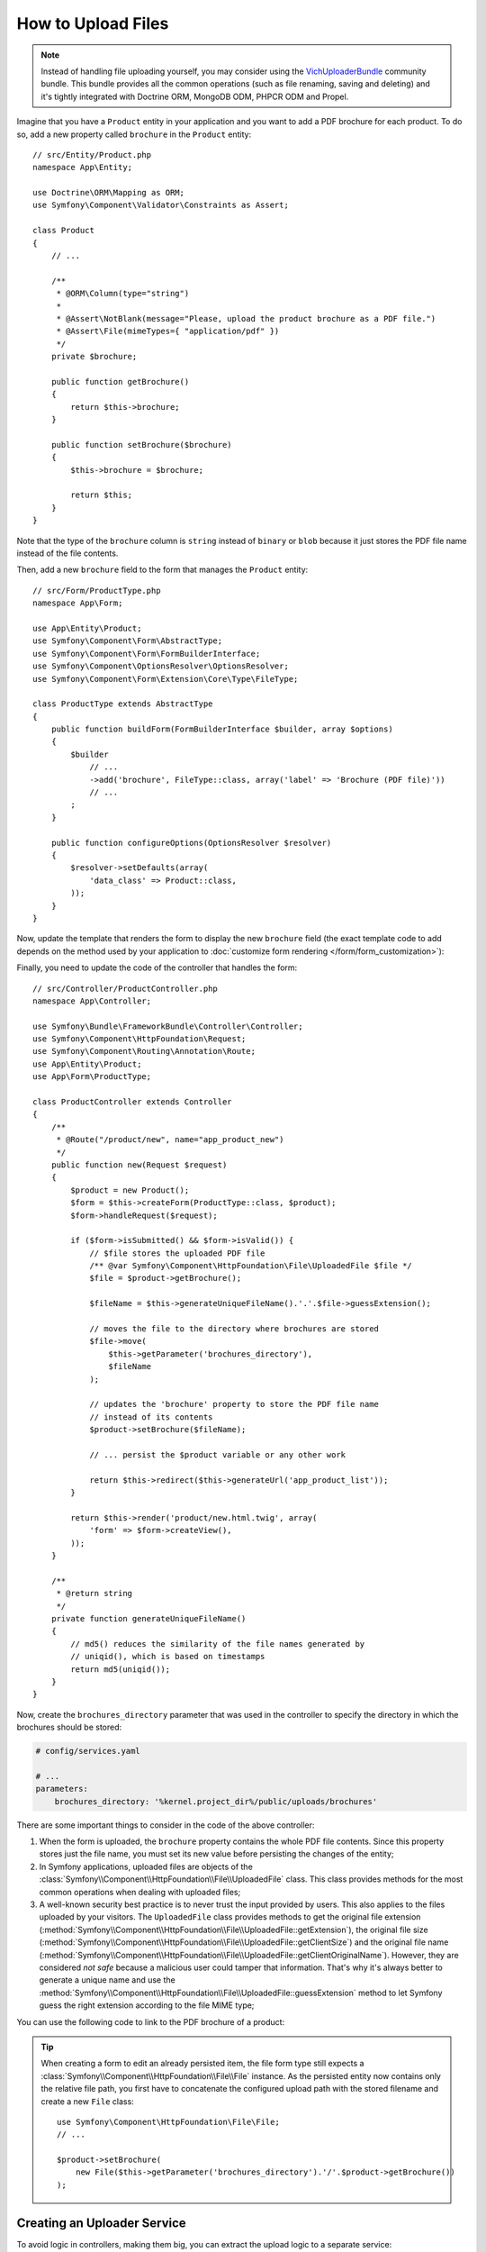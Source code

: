 .. index::
   single: Controller; Upload; File

How to Upload Files
===================

.. note::

    Instead of handling file uploading yourself, you may consider using the
    `VichUploaderBundle`_ community bundle. This bundle provides all the common
    operations (such as file renaming, saving and deleting) and it's tightly
    integrated with Doctrine ORM, MongoDB ODM, PHPCR ODM and Propel.

Imagine that you have a ``Product`` entity in your application and you want to
add a PDF brochure for each product. To do so, add a new property called ``brochure``
in the ``Product`` entity::

    // src/Entity/Product.php
    namespace App\Entity;

    use Doctrine\ORM\Mapping as ORM;
    use Symfony\Component\Validator\Constraints as Assert;

    class Product
    {
        // ...

        /**
         * @ORM\Column(type="string")
         *
         * @Assert\NotBlank(message="Please, upload the product brochure as a PDF file.")
         * @Assert\File(mimeTypes={ "application/pdf" })
         */
        private $brochure;

        public function getBrochure()
        {
            return $this->brochure;
        }

        public function setBrochure($brochure)
        {
            $this->brochure = $brochure;

            return $this;
        }
    }

Note that the type of the ``brochure`` column is ``string`` instead of ``binary``
or ``blob`` because it just stores the PDF file name instead of the file contents.

Then, add a new ``brochure`` field to the form that manages the ``Product`` entity::

    // src/Form/ProductType.php
    namespace App\Form;

    use App\Entity\Product;
    use Symfony\Component\Form\AbstractType;
    use Symfony\Component\Form\FormBuilderInterface;
    use Symfony\Component\OptionsResolver\OptionsResolver;
    use Symfony\Component\Form\Extension\Core\Type\FileType;

    class ProductType extends AbstractType
    {
        public function buildForm(FormBuilderInterface $builder, array $options)
        {
            $builder
                // ...
                ->add('brochure', FileType::class, array('label' => 'Brochure (PDF file)'))
                // ...
            ;
        }

        public function configureOptions(OptionsResolver $resolver)
        {
            $resolver->setDefaults(array(
                'data_class' => Product::class,
            ));
        }
    }

Now, update the template that renders the form to display the new ``brochure``
field (the exact template code to add depends on the method used by your application
to :doc:`customize form rendering </form/form_customization>`):

.. configuration-block::

    .. code-block:: html+twig

        {# templates/product/new.html.twig #}
        <h1>Adding a new product</h1>

        {{ form_start(form) }}
            {# ... #}

            {{ form_row(form.brochure) }}
        {{ form_end(form) }}

    .. code-block:: html+php

        <!-- templates/product/new.html.twig -->
        <h1>Adding a new product</h1>

        <?php echo $view['form']->start($form) ?>
            <?php echo $view['form']->row($form['brochure']) ?>
        <?php echo $view['form']->end($form) ?>

Finally, you need to update the code of the controller that handles the form::

    // src/Controller/ProductController.php
    namespace App\Controller;

    use Symfony\Bundle\FrameworkBundle\Controller\Controller;
    use Symfony\Component\HttpFoundation\Request;
    use Symfony\Component\Routing\Annotation\Route;
    use App\Entity\Product;
    use App\Form\ProductType;

    class ProductController extends Controller
    {
        /**
         * @Route("/product/new", name="app_product_new")
         */
        public function new(Request $request)
        {
            $product = new Product();
            $form = $this->createForm(ProductType::class, $product);
            $form->handleRequest($request);

            if ($form->isSubmitted() && $form->isValid()) {
                // $file stores the uploaded PDF file
                /** @var Symfony\Component\HttpFoundation\File\UploadedFile $file */
                $file = $product->getBrochure();

                $fileName = $this->generateUniqueFileName().'.'.$file->guessExtension();

                // moves the file to the directory where brochures are stored
                $file->move(
                    $this->getParameter('brochures_directory'),
                    $fileName
                );

                // updates the 'brochure' property to store the PDF file name
                // instead of its contents
                $product->setBrochure($fileName);

                // ... persist the $product variable or any other work

                return $this->redirect($this->generateUrl('app_product_list'));
            }

            return $this->render('product/new.html.twig', array(
                'form' => $form->createView(),
            ));
        }

        /**
         * @return string
         */
        private function generateUniqueFileName()
        {
            // md5() reduces the similarity of the file names generated by
            // uniqid(), which is based on timestamps
            return md5(uniqid());
        }
    }

Now, create the ``brochures_directory`` parameter that was used in the
controller to specify the directory in which the brochures should be stored:

.. code-block:: yaml

    # config/services.yaml

    # ...
    parameters:
        brochures_directory: '%kernel.project_dir%/public/uploads/brochures'

There are some important things to consider in the code of the above controller:

#. When the form is uploaded, the ``brochure`` property contains the whole PDF
   file contents. Since this property stores just the file name, you must set
   its new value before persisting the changes of the entity;
#. In Symfony applications, uploaded files are objects of the
   :class:`Symfony\\Component\\HttpFoundation\\File\\UploadedFile` class. This class
   provides methods for the most common operations when dealing with uploaded files;
#. A well-known security best practice is to never trust the input provided by
   users. This also applies to the files uploaded by your visitors. The ``UploadedFile``
   class provides methods to get the original file extension
   (:method:`Symfony\\Component\\HttpFoundation\\File\\UploadedFile::getExtension`),
   the original file size (:method:`Symfony\\Component\\HttpFoundation\\File\\UploadedFile::getClientSize`)
   and the original file name (:method:`Symfony\\Component\\HttpFoundation\\File\\UploadedFile::getClientOriginalName`).
   However, they are considered *not safe* because a malicious user could tamper
   that information. That's why it's always better to generate a unique name and
   use the :method:`Symfony\\Component\\HttpFoundation\\File\\UploadedFile::guessExtension`
   method to let Symfony guess the right extension according to the file MIME type;

You can use the following code to link to the PDF brochure of a product:

.. configuration-block::

    .. code-block:: html+twig

        <a href="{{ asset('uploads/brochures/' ~ product.brochure) }}">View brochure (PDF)</a>

    .. code-block:: html+php

        <a href="<?php echo $view['assets']->getUrl('uploads/brochures/'.$product->getBrochure()) ?>">
            View brochure (PDF)
        </a>

.. tip::

    When creating a form to edit an already persisted item, the file form type
    still expects a :class:`Symfony\\Component\\HttpFoundation\\File\\File`
    instance. As the persisted entity now contains only the relative file path,
    you first have to concatenate the configured upload path with the stored
    filename and create a new ``File`` class::

        use Symfony\Component\HttpFoundation\File\File;
        // ...

        $product->setBrochure(
            new File($this->getParameter('brochures_directory').'/'.$product->getBrochure())
        );

Creating an Uploader Service
----------------------------

To avoid logic in controllers, making them big, you can extract the upload
logic to a separate service::

    // src/Service/FileUploader.php
    namespace App\Service;

    use Symfony\Component\HttpFoundation\File\UploadedFile;

    class FileUploader
    {
        private $targetDirectory;

        public function __construct($targetDirectory)
        {
            $this->targetDirectory = $targetDirectory;
        }

        public function upload(UploadedFile $file)
        {
            $fileName = md5(uniqid()).'.'.$file->guessExtension();

            $file->move($this->getTargetDirectory(), $fileName);

            return $fileName;
        }

        public function getTargetDirectory()
        {
            return $this->targetDirectory;
        }
    }

Then, define a service for this class:

.. configuration-block::

    .. code-block:: yaml

        # config/services.yaml
        services:
            # ...

            App\Service\FileUploader:
                arguments:
                    $targetDir: '%brochures_directory%'

    .. code-block:: xml

        <!-- config/services.xml -->
        <?xml version="1.0" encoding="UTF-8" ?>
        <container xmlns="http://symfony.com/schema/dic/services"
            xmlns:xsi="http://www.w3.org/2001/XMLSchema-instance"
            xsi:schemaLocation="http://symfony.com/schema/dic/services
                http://symfony.com/schema/dic/services/services-1.0.xsd">
            <!-- ... -->

            <service id="App\FileUploader">
                <argument>%brochures_directory%</argument>
            </service>
        </container>

    .. code-block:: php

        // config/services.php
        use App\Service\FileUploader;

        $container->autowire(FileUploader::class)
            ->setArgument('$targetDir', '%brochures_directory%');

Now you're ready to use this service in the controller::

    // src/Controller/ProductController.php
    use Symfony\Component\HttpFoundation\Request;
    use App\Service\FileUploader;

    // ...
    public function new(Request $request, FileUploader $fileUploader)
    {
        // ...

        if ($form->isSubmitted() && $form->isValid()) {
            $file = $product->getBrochure();
            $fileName = $fileUploader->upload($file);

            $product->setBrochure($fileName);

            // ...
        }

        // ...
    }

Using a Doctrine Listener
-------------------------

If you are using Doctrine to store the Product entity, you can create a
:doc:`Doctrine listener </doctrine/event_listeners_subscribers>` to
automatically upload the file when persisting the entity::

    // src/EventListener/BrochureUploadListener.php
    namespace App\EventListener;

    use Symfony\Component\HttpFoundation\File\UploadedFile;
    use Doctrine\ORM\Event\LifecycleEventArgs;
    use Doctrine\ORM\Event\PreUpdateEventArgs;
    use App\Entity\Product;
    use App\Service\FileUploader;

    class BrochureUploadListener
    {
        private $uploader;

        public function __construct(FileUploader $uploader)
        {
            $this->uploader = $uploader;
        }

        public function prePersist(LifecycleEventArgs $args)
        {
            $entity = $args->getEntity();

            $this->uploadFile($entity);
        }

        public function preUpdate(PreUpdateEventArgs $args)
        {
            $entity = $args->getEntity();

            $this->uploadFile($entity);
        }

        private function uploadFile($entity)
        {
            // upload only works for Product entities
            if (!$entity instanceof Product) {
                return;
            }

            $file = $entity->getBrochure();

            // only upload new files
            if ($file instanceof UploadedFile) {
                $fileName = $this->uploader->upload($file);
                $entity->setBrochure($fileName);
            }
        }
    }

Now, register this class as a Doctrine listener:

.. configuration-block::

    .. code-block:: yaml

        # config/services.yaml
        services:
            _defaults:
                # ... be sure autowiring is enabled
                autowire: true
            # ...

            App\EventListener\BrochureUploadListener:
                tags:
                    - { name: doctrine.event_listener, event: prePersist }
                    - { name: doctrine.event_listener, event: preUpdate }

    .. code-block:: xml

        <!-- config/services.xml -->
        <?xml version="1.0" encoding="UTF-8" ?>
        <container xmlns="http://symfony.com/schema/dic/services"
            xmlns:xsi="http://www.w3.org/2001/XMLSchema-instance"
            xsi:schemaLocation="http://symfony.com/schema/dic/services
                http://symfony.com/schema/dic/services/services-1.0.xsd">

            <services>
                <!-- ... be sure autowiring is enabled -->
                <defaults autowire="true" />
                <!-- ... -->

                <service id="App\EventListener\BrochureUploaderListener">
                    <tag name="doctrine.event_listener" event="prePersist"/>
                    <tag name="doctrine.event_listener" event="preUpdate"/>
                </service>
            </services>
        </container>

    .. code-block:: php

        // config/services.php
        use App\EventListener\BrochureUploaderListener;

        $container->autowire(BrochureUploaderListener::class)
            ->addTag('doctrine.event_listener', array(
                'event' => 'prePersist',
            ))
            ->addTag('doctrine.event_listener', array(
                'event' => 'preUpdate',
            ))
        ;

This listener is now automatically executed when persisting a new Product
entity. This way, you can remove everything related to uploading from the
controller.

.. tip::

    This listener can also create the ``File`` instance based on the path when
    fetching entities from the database::

        // ...
        use Symfony\Component\HttpFoundation\File\File;

        // ...
        class BrochureUploadListener
        {
            // ...

            public function postLoad(LifecycleEventArgs $args)
            {
                $entity = $args->getEntity();

                if (!$entity instanceof Product) {
                    return;
                }

                if ($fileName = $entity->getBrochure()) {
                    $entity->setBrochure(new File($this->uploader->getTargetDir().'/'.$fileName));
                }
            }
        }

    After adding these lines, configure the listener to also listen for the
    ``postLoad`` event.

.. _`VichUploaderBundle`: https://github.com/dustin10/VichUploaderBundle
